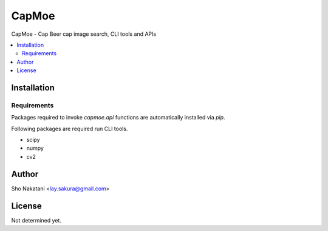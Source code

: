 CapMoe
======
.. image:: https://pypip.in/v/capmoe/badge.png
    :target: https://pypi.python.org/pypi/capmoe
    :alt: Latest PyPI version

CapMoe - Cap Beer cap image search, CLI tools and APIs

.. contents:: :local:


Installation
------------

.. code-block:: bash
    $ pip install capmoe


Requirements
############

Packages required to invoke `capmoe.api` functions are
automatically installed via `pip`.

Following packages are required run CLI tools.

- scipy

- numpy

- cv2


Author
------
Sho Nakatani <lay.sakura@gmail.com>


License
-------
Not determined yet.
